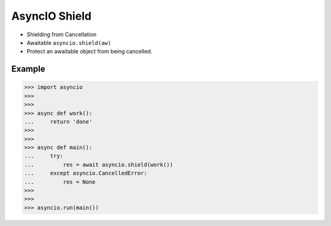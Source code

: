 AsyncIO Shield
==============
* Shielding from Cancellation
* Awaitable ``asyncio.shield(aw)``
* Protect an awaitable object from being cancelled.


Example
-------
>>> import asyncio
>>>
>>>
>>> async def work():
...     return 'done'
>>>
>>>
>>> async def main():
...     try:
...         res = await asyncio.shield(work())
...     except asyncio.CancelledError:
...         res = None
>>>
>>>
>>> asyncio.run(main())
